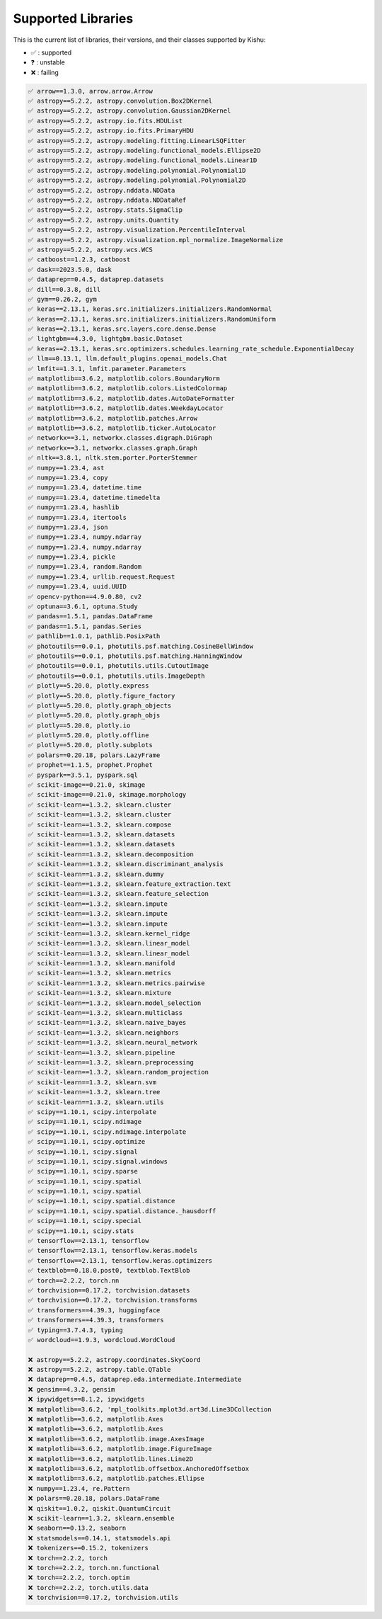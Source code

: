 
Supported Libraries
=====


This is the current list of libraries, their versions, and their classes supported by Kishu:

- ✅ : supported

- ❓ : unstable

- ❌ : failing

.. code-block:: console

    ✅ arrow==1.3.0, arrow.arrow.Arrow
    ✅ astropy==5.2.2, astropy.convolution.Box2DKernel
    ✅ astropy==5.2.2, astropy.convolution.Gaussian2DKernel
    ✅ astropy==5.2.2, astropy.io.fits.HDUList
    ✅ astropy==5.2.2, astropy.io.fits.PrimaryHDU
    ✅ astropy==5.2.2, astropy.modeling.fitting.LinearLSQFitter
    ✅ astropy==5.2.2, astropy.modeling.functional_models.Ellipse2D
    ✅ astropy==5.2.2, astropy.modeling.functional_models.Linear1D
    ✅ astropy==5.2.2, astropy.modeling.polynomial.Polynomial1D
    ✅ astropy==5.2.2, astropy.modeling.polynomial.Polynomial2D
    ✅ astropy==5.2.2, astropy.nddata.NDData
    ✅ astropy==5.2.2, astropy.nddata.NDDataRef
    ✅ astropy==5.2.2, astropy.stats.SigmaClip
    ✅ astropy==5.2.2, astropy.units.Quantity
    ✅ astropy==5.2.2, astropy.visualization.PercentileInterval
    ✅ astropy==5.2.2, astropy.visualization.mpl_normalize.ImageNormalize
    ✅ astropy==5.2.2, astropy.wcs.WCS
    ✅ catboost==1.2.3, catboost
    ✅ dask==2023.5.0, dask
    ✅ dataprep==0.4.5, dataprep.datasets
    ✅ dill==0.3.8, dill
    ✅ gym==0.26.2, gym
    ✅ keras==2.13.1, keras.src.initializers.initializers.RandomNormal
    ✅ keras==2.13.1, keras.src.initializers.initializers.RandomUniform
    ✅ keras==2.13.1, keras.src.layers.core.dense.Dense
    ✅ lightgbm==4.3.0, lightgbm.basic.Dataset
    ✅ keras==2.13.1, keras.src.optimizers.schedules.learning_rate_schedule.ExponentialDecay
    ✅ llm==0.13.1, llm.default_plugins.openai_models.Chat
    ✅ lmfit==1.3.1, lmfit.parameter.Parameters
    ✅ matplotlib==3.6.2, matplotlib.colors.BoundaryNorm
    ✅ matplotlib==3.6.2, matplotlib.colors.ListedColormap
    ✅ matplotlib==3.6.2, matplotlib.dates.AutoDateFormatter
    ✅ matplotlib==3.6.2, matplotlib.dates.WeekdayLocator
    ✅ matplotlib==3.6.2, matplotlib.patches.Arrow
    ✅ matplotlib==3.6.2, matplotlib.ticker.AutoLocator
    ✅ networkx==3.1, networkx.classes.digraph.DiGraph
    ✅ networkx==3.1, networkx.classes.graph.Graph
    ✅ nltk==3.8.1, nltk.stem.porter.PorterStemmer
    ✅ numpy==1.23.4, ast
    ✅ numpy==1.23.4, copy
    ✅ numpy==1.23.4, datetime.time
    ✅ numpy==1.23.4, datetime.timedelta
    ✅ numpy==1.23.4, hashlib
    ✅ numpy==1.23.4, itertools
    ✅ numpy==1.23.4, json
    ✅ numpy==1.23.4, numpy.ndarray
    ✅ numpy==1.23.4, numpy.ndarray
    ✅ numpy==1.23.4, pickle
    ✅ numpy==1.23.4, random.Random
    ✅ numpy==1.23.4, urllib.request.Request
    ✅ numpy==1.23.4, uuid.UUID
    ✅ opencv-python==4.9.0.80, cv2
    ✅ optuna==3.6.1, optuna.Study
    ✅ pandas==1.5.1, pandas.DataFrame
    ✅ pandas==1.5.1, pandas.Series
    ✅ pathlib==1.0.1, pathlib.PosixPath
    ✅ photoutils==0.0.1, photutils.psf.matching.CosineBellWindow
    ✅ photoutils==0.0.1, photutils.psf.matching.HanningWindow
    ✅ photoutils==0.0.1, photutils.utils.CutoutImage
    ✅ photoutils==0.0.1, photutils.utils.ImageDepth
    ✅ plotly==5.20.0, plotly.express
    ✅ plotly==5.20.0, plotly.figure_factory
    ✅ plotly==5.20.0, plotly.graph_objects
    ✅ plotly==5.20.0, plotly.graph_objs
    ✅ plotly==5.20.0, plotly.io
    ✅ plotly==5.20.0, plotly.offline
    ✅ plotly==5.20.0, plotly.subplots
    ✅ polars==0.20.18, polars.LazyFrame
    ✅ prophet==1.1.5, prophet.Prophet
    ✅ pyspark==3.5.1, pyspark.sql
    ✅ scikit-image==0.21.0, skimage
    ✅ scikit-image==0.21.0, skimage.morphology
    ✅ scikit-learn==1.3.2, sklearn.cluster
    ✅ scikit-learn==1.3.2, sklearn.cluster
    ✅ scikit-learn==1.3.2, sklearn.compose
    ✅ scikit-learn==1.3.2, sklearn.datasets
    ✅ scikit-learn==1.3.2, sklearn.datasets
    ✅ scikit-learn==1.3.2, sklearn.decomposition
    ✅ scikit-learn==1.3.2, sklearn.discriminant_analysis
    ✅ scikit-learn==1.3.2, sklearn.dummy
    ✅ scikit-learn==1.3.2, sklearn.feature_extraction.text
    ✅ scikit-learn==1.3.2, sklearn.feature_selection
    ✅ scikit-learn==1.3.2, sklearn.impute
    ✅ scikit-learn==1.3.2, sklearn.impute
    ✅ scikit-learn==1.3.2, sklearn.impute
    ✅ scikit-learn==1.3.2, sklearn.kernel_ridge
    ✅ scikit-learn==1.3.2, sklearn.linear_model
    ✅ scikit-learn==1.3.2, sklearn.linear_model
    ✅ scikit-learn==1.3.2, sklearn.manifold
    ✅ scikit-learn==1.3.2, sklearn.metrics
    ✅ scikit-learn==1.3.2, sklearn.metrics.pairwise
    ✅ scikit-learn==1.3.2, sklearn.mixture
    ✅ scikit-learn==1.3.2, sklearn.model_selection
    ✅ scikit-learn==1.3.2, sklearn.multiclass
    ✅ scikit-learn==1.3.2, sklearn.naive_bayes
    ✅ scikit-learn==1.3.2, sklearn.neighbors
    ✅ scikit-learn==1.3.2, sklearn.neural_network
    ✅ scikit-learn==1.3.2, sklearn.pipeline
    ✅ scikit-learn==1.3.2, sklearn.preprocessing
    ✅ scikit-learn==1.3.2, sklearn.random_projection
    ✅ scikit-learn==1.3.2, sklearn.svm
    ✅ scikit-learn==1.3.2, sklearn.tree
    ✅ scikit-learn==1.3.2, sklearn.utils
    ✅ scipy==1.10.1, scipy.interpolate
    ✅ scipy==1.10.1, scipy.ndimage
    ✅ scipy==1.10.1, scipy.ndimage.interpolate
    ✅ scipy==1.10.1, scipy.optimize
    ✅ scipy==1.10.1, scipy.signal
    ✅ scipy==1.10.1, scipy.signal.windows
    ✅ scipy==1.10.1, scipy.sparse
    ✅ scipy==1.10.1, scipy.spatial
    ✅ scipy==1.10.1, scipy.spatial
    ✅ scipy==1.10.1, scipy.spatial.distance
    ✅ scipy==1.10.1, scipy.spatial.distance._hausdorff
    ✅ scipy==1.10.1, scipy.special
    ✅ scipy==1.10.1, scipy.stats
    ✅ tensorflow==2.13.1, tensorflow
    ✅ tensorflow==2.13.1, tensorflow.keras.models
    ✅ tensorflow==2.13.1, tensorflow.keras.optimizers
    ✅ textblob==0.18.0.post0, textblob.TextBlob
    ✅ torch==2.2.2, torch.nn
    ✅ torchvision==0.17.2, torchvision.datasets
    ✅ torchvision==0.17.2, torchvision.transforms
    ✅ transformers==4.39.3, huggingface
    ✅ transformers==4.39.3, transformers
    ✅ typing==3.7.4.3, typing
    ✅ wordcloud==1.9.3, wordcloud.WordCloud

    ❌ astropy==5.2.2, astropy.coordinates.SkyCoord
    ❌ astropy==5.2.2, astropy.table.QTable
    ❌ dataprep==0.4.5, dataprep.eda.intermediate.Intermediate
    ❌ gensim==4.3.2, gensim
    ❌ ipywidgets==8.1.2, ipywidgets
    ❌ matplotlib==3.6.2, 'mpl_toolkits.mplot3d.art3d.Line3DCollection
    ❌ matplotlib==3.6.2, matplotlib.Axes
    ❌ matplotlib==3.6.2, matplotlib.Axes
    ❌ matplotlib==3.6.2, matplotlib.image.AxesImage
    ❌ matplotlib==3.6.2, matplotlib.image.FigureImage
    ❌ matplotlib==3.6.2, matplotlib.lines.Line2D
    ❌ matplotlib==3.6.2, matplotlib.offsetbox.AnchoredOffsetbox
    ❌ matplotlib==3.6.2, matplotlib.patches.Ellipse
    ❌ numpy==1.23.4, re.Pattern
    ❌ polars==0.20.18, polars.DataFrame
    ❌ qiskit==1.0.2, qiskit.QuantumCircuit
    ❌ scikit-learn==1.3.2, sklearn.ensemble
    ❌ seaborn==0.13.2, seaborn
    ❌ statsmodels==0.14.1, statsmodels.api
    ❌ tokenizers==0.15.2, tokenizers
    ❌ torch==2.2.2, torch
    ❌ torch==2.2.2, torch.nn.functional
    ❌ torch==2.2.2, torch.optim
    ❌ torch==2.2.2, torch.utils.data
    ❌ torchvision==0.17.2, torchvision.utils